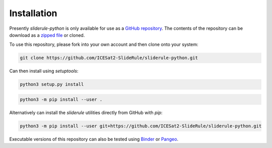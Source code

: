 ============
Installation
============

Presently `sliderule-python` is only available for use as a `GitHub repository <https://github.com/ICESat2-SlideRule/sliderule-python>`_.
The contents of the repository can be download as a `zipped file <https://github.com/ICESat2-SlideRule/sliderule-python/archive/main.zip>`_  or cloned.

To use this repository, please fork into your own account and then clone onto your system:

.. code-block:: bash

    git clone https://github.com/ICESat2-SlideRule/sliderule-python.git

Can then install using `setuptools`:

.. code-block:: bash

    python3 setup.py install

.. code-block:: bash

    python3 -m pip install --user .

Alternatively can install the `sliderule` utilities directly from GitHub with `pip`:

.. code-block:: bash

    python3 -m pip install --user git+https://github.com/ICESat2-SlideRule/sliderule-python.git

Executable versions of this repository can also be tested using
`Binder <https://mybinder.org/v2/gh/ICESat2-SlideRule/sliderule-python/main>`_ or
`Pangeo <https://binder.pangeo.io/v2/gh/ICESat2-SlideRule/sliderule-python/main>`_.
